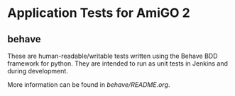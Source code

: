 * Application Tests for AmiGO 2

** behave

   These are human-readable/writable tests written using the Behave
   BDD framework for python. They are intended to run as unit tests in
   Jenkins and during development.
   
   More information can be found in [[behave/README.org][behave/README.org]].
